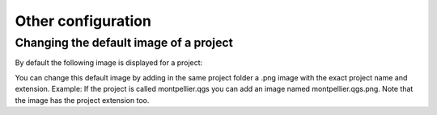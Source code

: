 Other configuration
===================

Changing the default image of a project
---------------------------------------

By default the following image is displayed for a project:

.. image:: /images/mapmonde.jpg
   :align: left
   :width: 15%


You can change this default image by adding in the same project folder a .png image with the exact project name and extension. Example: If the project is called montpellier.qgs you can add an image named montpellier.qgs.png. Note that the image has the project extension too.

